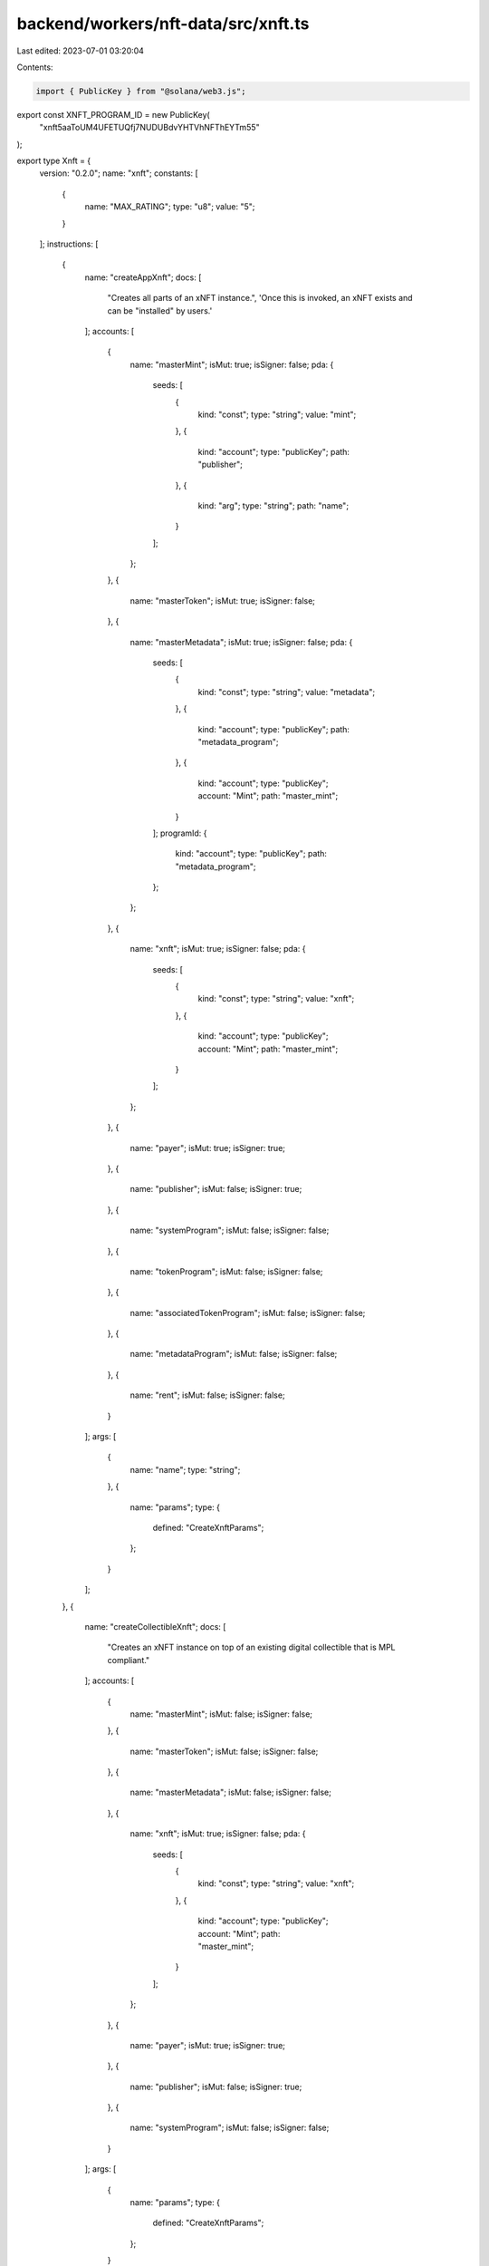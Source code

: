 backend/workers/nft-data/src/xnft.ts
====================================

Last edited: 2023-07-01 03:20:04

Contents:

.. code-block:: ts

    import { PublicKey } from "@solana/web3.js";

export const XNFT_PROGRAM_ID = new PublicKey(
  "xnft5aaToUM4UFETUQfj7NUDUBdvYHTVhNFThEYTm55"
);

export type Xnft = {
  version: "0.2.0";
  name: "xnft";
  constants: [
    {
      name: "MAX_RATING";
      type: "u8";
      value: "5";
    }
  ];
  instructions: [
    {
      name: "createAppXnft";
      docs: [
        "Creates all parts of an xNFT instance.",
        'Once this is invoked, an xNFT exists and can be "installed" by users.'
      ];
      accounts: [
        {
          name: "masterMint";
          isMut: true;
          isSigner: false;
          pda: {
            seeds: [
              {
                kind: "const";
                type: "string";
                value: "mint";
              },
              {
                kind: "account";
                type: "publicKey";
                path: "publisher";
              },
              {
                kind: "arg";
                type: "string";
                path: "name";
              }
            ];
          };
        },
        {
          name: "masterToken";
          isMut: true;
          isSigner: false;
        },
        {
          name: "masterMetadata";
          isMut: true;
          isSigner: false;
          pda: {
            seeds: [
              {
                kind: "const";
                type: "string";
                value: "metadata";
              },
              {
                kind: "account";
                type: "publicKey";
                path: "metadata_program";
              },
              {
                kind: "account";
                type: "publicKey";
                account: "Mint";
                path: "master_mint";
              }
            ];
            programId: {
              kind: "account";
              type: "publicKey";
              path: "metadata_program";
            };
          };
        },
        {
          name: "xnft";
          isMut: true;
          isSigner: false;
          pda: {
            seeds: [
              {
                kind: "const";
                type: "string";
                value: "xnft";
              },
              {
                kind: "account";
                type: "publicKey";
                account: "Mint";
                path: "master_mint";
              }
            ];
          };
        },
        {
          name: "payer";
          isMut: true;
          isSigner: true;
        },
        {
          name: "publisher";
          isMut: false;
          isSigner: true;
        },
        {
          name: "systemProgram";
          isMut: false;
          isSigner: false;
        },
        {
          name: "tokenProgram";
          isMut: false;
          isSigner: false;
        },
        {
          name: "associatedTokenProgram";
          isMut: false;
          isSigner: false;
        },
        {
          name: "metadataProgram";
          isMut: false;
          isSigner: false;
        },
        {
          name: "rent";
          isMut: false;
          isSigner: false;
        }
      ];
      args: [
        {
          name: "name";
          type: "string";
        },
        {
          name: "params";
          type: {
            defined: "CreateXnftParams";
          };
        }
      ];
    },
    {
      name: "createCollectibleXnft";
      docs: [
        "Creates an xNFT instance on top of an existing digital collectible that is MPL compliant."
      ];
      accounts: [
        {
          name: "masterMint";
          isMut: false;
          isSigner: false;
        },
        {
          name: "masterToken";
          isMut: false;
          isSigner: false;
        },
        {
          name: "masterMetadata";
          isMut: false;
          isSigner: false;
        },
        {
          name: "xnft";
          isMut: true;
          isSigner: false;
          pda: {
            seeds: [
              {
                kind: "const";
                type: "string";
                value: "xnft";
              },
              {
                kind: "account";
                type: "publicKey";
                account: "Mint";
                path: "master_mint";
              }
            ];
          };
        },
        {
          name: "payer";
          isMut: true;
          isSigner: true;
        },
        {
          name: "publisher";
          isMut: false;
          isSigner: true;
        },
        {
          name: "systemProgram";
          isMut: false;
          isSigner: false;
        }
      ];
      args: [
        {
          name: "params";
          type: {
            defined: "CreateXnftParams";
          };
        }
      ];
    },
    {
      name: "createInstall";
      docs: [
        'Creates an "installation" of an xNFT.',
        "Installation is just a synonym for minting an xNFT edition for a given",
        "user."
      ];
      accounts: [
        {
          name: "xnft";
          isMut: true;
          isSigner: false;
          relations: ["install_vault"];
        },
        {
          name: "installVault";
          isMut: true;
          isSigner: false;
        },
        {
          name: "install";
          isMut: true;
          isSigner: false;
          pda: {
            seeds: [
              {
                kind: "const";
                type: "string";
                value: "install";
              },
              {
                kind: "account";
                type: "publicKey";
                path: "target";
              },
              {
                kind: "account";
                type: "publicKey";
                account: "Xnft";
                path: "xnft";
              }
            ];
          };
        },
        {
          name: "authority";
          isMut: true;
          isSigner: true;
        },
        {
          name: "target";
          isMut: false;
          isSigner: true;
        },
        {
          name: "systemProgram";
          isMut: false;
          isSigner: false;
        }
      ];
      args: [];
    },
    {
      name: "createPermissionedInstall";
      docs: [
        'Creates an "installation" of a private xNFT through prior access approval',
        "granted by the xNFT's installation authority."
      ];
      accounts: [
        {
          name: "xnft";
          isMut: true;
          isSigner: false;
          relations: ["install_vault"];
        },
        {
          name: "installVault";
          isMut: true;
          isSigner: false;
        },
        {
          name: "install";
          isMut: true;
          isSigner: false;
          pda: {
            seeds: [
              {
                kind: "const";
                type: "string";
                value: "install";
              },
              {
                kind: "account";
                type: "publicKey";
                path: "authority";
              },
              {
                kind: "account";
                type: "publicKey";
                account: "Xnft";
                path: "xnft";
              }
            ];
          };
        },
        {
          name: "access";
          isMut: false;
          isSigner: false;
          pda: {
            seeds: [
              {
                kind: "const";
                type: "string";
                value: "access";
              },
              {
                kind: "account";
                type: "publicKey";
                path: "authority";
              },
              {
                kind: "account";
                type: "publicKey";
                account: "Xnft";
                path: "xnft";
              }
            ];
          };
          relations: ["xnft"];
        },
        {
          name: "authority";
          isMut: true;
          isSigner: true;
        },
        {
          name: "systemProgram";
          isMut: false;
          isSigner: false;
        }
      ];
      args: [];
    },
    {
      name: "createReview";
      docs: [
        'Creates a "review" of an xNFT containing a URI to a comment and a 0-5 rating.'
      ];
      accounts: [
        {
          name: "install";
          isMut: false;
          isSigner: false;
          relations: ["xnft"];
        },
        {
          name: "masterToken";
          isMut: false;
          isSigner: false;
        },
        {
          name: "xnft";
          isMut: true;
          isSigner: false;
        },
        {
          name: "review";
          isMut: true;
          isSigner: false;
          pda: {
            seeds: [
              {
                kind: "const";
                type: "string";
                value: "review";
              },
              {
                kind: "account";
                type: "publicKey";
                account: "Xnft";
                path: "xnft";
              },
              {
                kind: "account";
                type: "publicKey";
                path: "author";
              }
            ];
          };
        },
        {
          name: "author";
          isMut: true;
          isSigner: true;
        },
        {
          name: "systemProgram";
          isMut: false;
          isSigner: false;
        }
      ];
      args: [
        {
          name: "uri";
          type: "string";
        },
        {
          name: "rating";
          type: "u8";
        }
      ];
    },
    {
      name: "deleteInstall";
      docs: ["Closes the install account."];
      accounts: [
        {
          name: "install";
          isMut: true;
          isSigner: false;
          relations: ["authority"];
        },
        {
          name: "receiver";
          isMut: true;
          isSigner: false;
        },
        {
          name: "authority";
          isMut: false;
          isSigner: true;
        }
      ];
      args: [];
    },
    {
      name: "deleteReview";
      docs: [
        "Closes the review account and removes metrics from xNFT account."
      ];
      accounts: [
        {
          name: "review";
          isMut: true;
          isSigner: false;
          relations: ["author", "xnft"];
        },
        {
          name: "xnft";
          isMut: true;
          isSigner: false;
        },
        {
          name: "receiver";
          isMut: true;
          isSigner: false;
        },
        {
          name: "author";
          isMut: false;
          isSigner: true;
        }
      ];
      args: [];
    },
    {
      name: "grantAccess";
      docs: [
        "Creates an access program account that indicates a wallet's",
        "access permission to install a private xNFT."
      ];
      accounts: [
        {
          name: "xnft";
          isMut: false;
          isSigner: false;
        },
        {
          name: "wallet";
          isMut: false;
          isSigner: false;
        },
        {
          name: "access";
          isMut: true;
          isSigner: false;
          pda: {
            seeds: [
              {
                kind: "const";
                type: "string";
                value: "access";
              },
              {
                kind: "account";
                type: "publicKey";
                path: "wallet";
              },
              {
                kind: "account";
                type: "publicKey";
                account: "Xnft";
                path: "xnft";
              }
            ];
          };
        },
        {
          name: "authority";
          isMut: true;
          isSigner: true;
        },
        {
          name: "systemProgram";
          isMut: false;
          isSigner: false;
        }
      ];
      args: [];
    },
    {
      name: "revokeAccess";
      docs: [
        "Closes the access program account for a given wallet on a private xNFT,",
        "effectively revoking their permission to create installations of the xNFT."
      ];
      accounts: [
        {
          name: "xnft";
          isMut: false;
          isSigner: false;
        },
        {
          name: "wallet";
          isMut: false;
          isSigner: false;
        },
        {
          name: "access";
          isMut: true;
          isSigner: false;
          pda: {
            seeds: [
              {
                kind: "const";
                type: "string";
                value: "access";
              },
              {
                kind: "account";
                type: "publicKey";
                path: "wallet";
              },
              {
                kind: "account";
                type: "publicKey";
                account: "Xnft";
                path: "xnft";
              }
            ];
          };
          relations: ["wallet", "xnft"];
        },
        {
          name: "authority";
          isMut: true;
          isSigner: true;
        }
      ];
      args: [];
    },
    {
      name: "setCurator";
      docs: ["Assigns a curator public key to the provided xNFT."];
      accounts: [
        {
          name: "xnft";
          isMut: true;
          isSigner: false;
        },
        {
          name: "masterToken";
          isMut: false;
          isSigner: false;
        },
        {
          name: "curator";
          isMut: false;
          isSigner: false;
        },
        {
          name: "authority";
          isMut: false;
          isSigner: true;
        }
      ];
      args: [];
    },
    {
      name: "setSuspended";
      docs: ["Sets the install suspension flag on the xnft."];
      accounts: [
        {
          name: "xnft";
          isMut: true;
          isSigner: false;
        },
        {
          name: "masterToken";
          isMut: false;
          isSigner: false;
        },
        {
          name: "authority";
          isMut: false;
          isSigner: true;
        }
      ];
      args: [
        {
          name: "flag";
          type: "bool";
        }
      ];
    },
    {
      name: "transfer";
      docs: ["Transfer the xNFT to the provided designation wallet."];
      accounts: [
        {
          name: "xnft";
          isMut: false;
          isSigner: false;
          relations: ["master_mint"];
        },
        {
          name: "source";
          isMut: true;
          isSigner: false;
        },
        {
          name: "destination";
          isMut: true;
          isSigner: false;
        },
        {
          name: "masterMint";
          isMut: false;
          isSigner: false;
        },
        {
          name: "recipient";
          isMut: false;
          isSigner: false;
        },
        {
          name: "authority";
          isMut: true;
          isSigner: true;
        },
        {
          name: "systemProgram";
          isMut: false;
          isSigner: false;
        },
        {
          name: "tokenProgram";
          isMut: false;
          isSigner: false;
        },
        {
          name: "associatedTokenProgram";
          isMut: false;
          isSigner: false;
        }
      ];
      args: [];
    },
    {
      name: "updateXnft";
      docs: [
        "Updates the code of an xNFT.",
        "This is simply a token metadata update cpi."
      ];
      accounts: [
        {
          name: "xnft";
          isMut: true;
          isSigner: false;
          relations: ["master_metadata"];
        },
        {
          name: "masterToken";
          isMut: false;
          isSigner: false;
        },
        {
          name: "masterMetadata";
          isMut: true;
          isSigner: false;
        },
        {
          name: "curationAuthority";
          isMut: false;
          isSigner: false;
        },
        {
          name: "updater";
          isMut: false;
          isSigner: true;
        },
        {
          name: "metadataProgram";
          isMut: false;
          isSigner: false;
        }
      ];
      args: [
        {
          name: "updates";
          type: {
            defined: "UpdateParams";
          };
        }
      ];
    },
    {
      name: "verifyCurator";
      docs: [
        "Verifies the assignment of a curator to an xNFT, signed by the curator authority."
      ];
      accounts: [
        {
          name: "xnft";
          isMut: true;
          isSigner: false;
        },
        {
          name: "curator";
          isMut: false;
          isSigner: true;
        }
      ];
      args: [];
    }
  ];
  accounts: [
    {
      name: "access";
      type: {
        kind: "struct";
        fields: [
          {
            name: "wallet";
            docs: ["The pubkey of the wallet being granted access (32)."];
            type: "publicKey";
          },
          {
            name: "xnft";
            docs: ["The pubkey of the xNFT account that is access gated (32)."];
            type: "publicKey";
          },
          {
            name: "bump";
            docs: ["Bump nonce of the PDA (1)."];
            type: "u8";
          },
          {
            name: "reserved";
            docs: ["Unused reserved byte space for additive future changes."];
            type: {
              array: ["u8", 32];
            };
          }
        ];
      };
    },
    {
      name: "install";
      type: {
        kind: "struct";
        fields: [
          {
            name: "authority";
            docs: ["The authority who created the installation (32)."];
            type: "publicKey";
          },
          {
            name: "xnft";
            docs: ["The pubkey of the xNFT that was installed (32)."];
            type: "publicKey";
          },
          {
            name: "masterMetadata";
            docs: ["The pubkey of the MPL master metadata account (32)."];
            type: "publicKey";
          },
          {
            name: "edition";
            docs: ["The sequential installation number of the xNFT (8)."];
            type: "u64";
          },
          {
            name: "reserved";
            docs: ["Unused reserved byte space for additive future changes."];
            type: {
              array: ["u8", 64];
            };
          }
        ];
      };
    },
    {
      name: "review";
      type: {
        kind: "struct";
        fields: [
          {
            name: "author";
            docs: ["The pubkey of the account that created the review (32)."];
            type: "publicKey";
          },
          {
            name: "xnft";
            docs: ["The pubkey of the associated xNFT (32)."];
            type: "publicKey";
          },
          {
            name: "rating";
            docs: ["The numerical rating for the review, 0-5 (1)."];
            type: "u8";
          },
          {
            name: "uri";
            docs: [
              "The URI of the off-chain JSON data that holds the comment (4 + len)."
            ];
            type: "string";
          },
          {
            name: "reserved";
            docs: ["Unused reserved byte space for future additive changes."];
            type: {
              array: ["u8", 32];
            };
          }
        ];
      };
    },
    {
      name: "xnft";
      type: {
        kind: "struct";
        fields: [
          {
            name: "publisher";
            docs: ["The pubkey of the original xNFT creator (32)."];
            type: "publicKey";
          },
          {
            name: "installVault";
            docs: [
              "The pubkey of the account to receive install payments (32)."
            ];
            type: "publicKey";
          },
          {
            name: "masterMetadata";
            docs: ["The pubkey of the MPL master metadata account (32)."];
            type: "publicKey";
          },
          {
            name: "masterMint";
            docs: ["The pubkey of the master token mint (32)."];
            type: "publicKey";
          },
          {
            name: "installAuthority";
            docs: [
              "The optional pubkey of the xNFT installation authority (33)."
            ];
            type: {
              option: "publicKey";
            };
          },
          {
            name: "curator";
            docs: [
              "Optional pubkey of the global authority required for reviewing xNFT updates (34)."
            ];
            type: {
              option: {
                defined: "CuratorStatus";
              };
            };
          },
          {
            name: "uri";
            docs: [
              "The URI of the custom metadata blob for the xNFT (4 + mpl_token_metadata::state::MAX_URI_LENGTH)."
            ];
            type: "string";
          },
          {
            name: "mintSeedName";
            docs: [
              "The original name used to seed the master mint if it was a standalone (1 + 4 + mpl_token_metadata::state::MAX_NAME_LENGTH)."
            ];
            type: {
              option: "string";
            };
          },
          {
            name: "kind";
            docs: ["The `Kind` enum variant describing the type of xNFT (1)."];
            type: {
              defined: "Kind";
            };
          },
          {
            name: "tag";
            docs: [
              "The `Tag` enum variant to assign the category of xNFT (1)."
            ];
            type: {
              defined: "Tag";
            };
          },
          {
            name: "supply";
            docs: [
              "The optional finite supply of installations available for this xNFT (9)."
            ];
            type: {
              option: "u64";
            };
          },
          {
            name: "totalInstalls";
            docs: [
              "Total amount of install accounts that have been created for this xNFT (8)."
            ];
            type: "u64";
          },
          {
            name: "installPrice";
            docs: ["The price-per-install of this xNFT (8)."];
            type: "u64";
          },
          {
            name: "createdTs";
            docs: ["The unix timestamp of when the account was created (8)."];
            type: "i64";
          },
          {
            name: "updatedTs";
            docs: [
              "The unix timestamp of the last time the account was updated (8)."
            ];
            type: "i64";
          },
          {
            name: "totalRating";
            docs: ["The total cumulative rating value of all reviews (8)."];
            type: "u64";
          },
          {
            name: "numRatings";
            docs: [
              "The number of ratings created used to calculate the average (4)."
            ];
            type: "u32";
          },
          {
            name: "suspended";
            docs: [
              "Flag to determine whether new installations of the xNFT should be halted (1)."
            ];
            type: "bool";
          },
          {
            name: "bump";
            docs: ["The bump nonce for the xNFT's PDA (1)."];
            type: {
              array: ["u8", 1];
            };
          },
          {
            name: "reserved0";
            docs: ["Unused reserved byte space for additive future changes."];
            type: {
              array: ["u8", 64];
            };
          },
          {
            name: "reserved1";
            type: {
              array: ["u8", 24];
            };
          },
          {
            name: "reserved2";
            type: {
              array: ["u8", 9];
            };
          }
        ];
      };
    }
  ];
  types: [
    {
      name: "CreatorsParam";
      type: {
        kind: "struct";
        fields: [
          {
            name: "address";
            type: "publicKey";
          },
          {
            name: "share";
            type: "u8";
          }
        ];
      };
    },
    {
      name: "CreateXnftParams";
      type: {
        kind: "struct";
        fields: [
          {
            name: "creators";
            type: {
              vec: {
                defined: "CreatorsParam";
              };
            };
          },
          {
            name: "curator";
            type: {
              option: "publicKey";
            };
          },
          {
            name: "installAuthority";
            type: {
              option: "publicKey";
            };
          },
          {
            name: "installPrice";
            type: "u64";
          },
          {
            name: "installVault";
            type: "publicKey";
          },
          {
            name: "sellerFeeBasisPoints";
            type: "u16";
          },
          {
            name: "supply";
            type: {
              option: "u64";
            };
          },
          {
            name: "symbol";
            type: "string";
          },
          {
            name: "tag";
            type: {
              defined: "Tag";
            };
          },
          {
            name: "uri";
            type: "string";
          }
        ];
      };
    },
    {
      name: "UpdateParams";
      type: {
        kind: "struct";
        fields: [
          {
            name: "installAuthority";
            type: {
              option: "publicKey";
            };
          },
          {
            name: "installPrice";
            type: "u64";
          },
          {
            name: "installVault";
            type: "publicKey";
          },
          {
            name: "name";
            type: {
              option: "string";
            };
          },
          {
            name: "supply";
            type: {
              option: "u64";
            };
          },
          {
            name: "tag";
            type: {
              defined: "Tag";
            };
          },
          {
            name: "uri";
            type: {
              option: "string";
            };
          }
        ];
      };
    },
    {
      name: "CuratorStatus";
      type: {
        kind: "struct";
        fields: [
          {
            name: "pubkey";
            docs: ["The pubkey of the `Curator` program account (32)."];
            type: "publicKey";
          },
          {
            name: "verified";
            docs: [
              "Whether the curator's authority has verified the assignment (1)."
            ];
            type: "bool";
          }
        ];
      };
    },
    {
      name: "Kind";
      type: {
        kind: "enum";
        variants: [
          {
            name: "App";
          },
          {
            name: "Collectible";
          }
        ];
      };
    },
    {
      name: "Tag";
      type: {
        kind: "enum";
        variants: [
          {
            name: "None";
          },
          {
            name: "Defi";
          },
          {
            name: "Game";
          },
          {
            name: "Nfts";
          }
        ];
      };
    }
  ];
  events: [
    {
      name: "AccessGranted";
      fields: [
        {
          name: "wallet";
          type: "publicKey";
          index: false;
        },
        {
          name: "xnft";
          type: "publicKey";
          index: false;
        }
      ];
    },
    {
      name: "InstallationCreated";
      fields: [
        {
          name: "installer";
          type: "publicKey";
          index: false;
        },
        {
          name: "xnft";
          type: "publicKey";
          index: false;
        }
      ];
    },
    {
      name: "ReviewCreated";
      fields: [
        {
          name: "author";
          type: "publicKey";
          index: false;
        },
        {
          name: "rating";
          type: "u8";
          index: false;
        },
        {
          name: "xnft";
          type: "publicKey";
          index: false;
        }
      ];
    },
    {
      name: "XnftUpdated";
      fields: [
        {
          name: "xnft";
          type: "publicKey";
          index: false;
        }
      ];
    }
  ];
  errors: [
    {
      code: 6000;
      name: "CannotReviewOwned";
      msg: "You cannot create a review for an xNFT that you currently own or published";
    },
    {
      code: 6001;
      name: "CuratorAlreadySet";
      msg: "There is already a verified curator assigned";
    },
    {
      code: 6002;
      name: "CuratorAuthorityMismatch";
      msg: "The expected curator authority did not match expected";
    },
    {
      code: 6003;
      name: "CuratorMismatch";
      msg: "The provided curator account did not match the one assigned";
    },
    {
      code: 6004;
      name: "InstallAuthorityMismatch";
      msg: "The provided xNFT install authority did not match";
    },
    {
      code: 6005;
      name: "InstallExceedsSupply";
      msg: "The max supply has been reached for the xNFT";
    },
    {
      code: 6006;
      name: "InstallOwnerMismatch";
      msg: "The asserted authority/owner did not match that of the Install account";
    },
    {
      code: 6007;
      name: "MetadataIsImmutable";
      msg: "The metadata of the xNFT is marked as immutable";
    },
    {
      code: 6008;
      name: "MustBeApp";
      msg: "The xNFT must be of `Kind::App` for this operation";
    },
    {
      code: 6009;
      name: "RatingOutOfBounds";
      msg: "The rating for a review must be between 0 and 5";
    },
    {
      code: 6010;
      name: "ReviewInstallMismatch";
      msg: "The installation provided for the review does not match the xNFT";
    },
    {
      code: 6011;
      name: "SupplyReduction";
      msg: "Updated supply is less than the original supply set on creation";
    },
    {
      code: 6012;
      name: "SuspendedInstallation";
      msg: "Attempting to install a currently suspended xNFT";
    },
    {
      code: 6013;
      name: "UnauthorizedInstall";
      msg: "The access account provided is not associated with the wallet";
    },
    {
      code: 6014;
      name: "UpdateAuthorityMismatch";
      msg: "The signer did not match the update authority of the metadata account or the owner";
    },
    {
      code: 6015;
      name: "UpdateReviewAuthorityMismatch";
      msg: "The signing authority for the xNFT update did not match the review authority";
    },
    {
      code: 6016;
      name: "UriExceedsMaxLength";
      msg: "The metadata URI provided exceeds the maximum length";
    }
  ];
};

export const IDL: Xnft = {
  version: "0.2.0",
  name: "xnft",
  constants: [
    {
      name: "MAX_RATING",
      type: "u8",
      value: "5",
    },
  ],
  instructions: [
    {
      name: "createAppXnft",
      docs: [
        "Creates all parts of an xNFT instance.",
        'Once this is invoked, an xNFT exists and can be "installed" by users.',
      ],
      accounts: [
        {
          name: "masterMint",
          isMut: true,
          isSigner: false,
          pda: {
            seeds: [
              {
                kind: "const",
                type: "string",
                value: "mint",
              },
              {
                kind: "account",
                type: "publicKey",
                path: "publisher",
              },
              {
                kind: "arg",
                type: "string",
                path: "name",
              },
            ],
          },
        },
        {
          name: "masterToken",
          isMut: true,
          isSigner: false,
        },
        {
          name: "masterMetadata",
          isMut: true,
          isSigner: false,
          pda: {
            seeds: [
              {
                kind: "const",
                type: "string",
                value: "metadata",
              },
              {
                kind: "account",
                type: "publicKey",
                path: "metadata_program",
              },
              {
                kind: "account",
                type: "publicKey",
                account: "Mint",
                path: "master_mint",
              },
            ],
            programId: {
              kind: "account",
              type: "publicKey",
              path: "metadata_program",
            },
          },
        },
        {
          name: "xnft",
          isMut: true,
          isSigner: false,
          pda: {
            seeds: [
              {
                kind: "const",
                type: "string",
                value: "xnft",
              },
              {
                kind: "account",
                type: "publicKey",
                account: "Mint",
                path: "master_mint",
              },
            ],
          },
        },
        {
          name: "payer",
          isMut: true,
          isSigner: true,
        },
        {
          name: "publisher",
          isMut: false,
          isSigner: true,
        },
        {
          name: "systemProgram",
          isMut: false,
          isSigner: false,
        },
        {
          name: "tokenProgram",
          isMut: false,
          isSigner: false,
        },
        {
          name: "associatedTokenProgram",
          isMut: false,
          isSigner: false,
        },
        {
          name: "metadataProgram",
          isMut: false,
          isSigner: false,
        },
        {
          name: "rent",
          isMut: false,
          isSigner: false,
        },
      ],
      args: [
        {
          name: "name",
          type: "string",
        },
        {
          name: "params",
          type: {
            defined: "CreateXnftParams",
          },
        },
      ],
    },
    {
      name: "createCollectibleXnft",
      docs: [
        "Creates an xNFT instance on top of an existing digital collectible that is MPL compliant.",
      ],
      accounts: [
        {
          name: "masterMint",
          isMut: false,
          isSigner: false,
        },
        {
          name: "masterToken",
          isMut: false,
          isSigner: false,
        },
        {
          name: "masterMetadata",
          isMut: false,
          isSigner: false,
        },
        {
          name: "xnft",
          isMut: true,
          isSigner: false,
          pda: {
            seeds: [
              {
                kind: "const",
                type: "string",
                value: "xnft",
              },
              {
                kind: "account",
                type: "publicKey",
                account: "Mint",
                path: "master_mint",
              },
            ],
          },
        },
        {
          name: "payer",
          isMut: true,
          isSigner: true,
        },
        {
          name: "publisher",
          isMut: false,
          isSigner: true,
        },
        {
          name: "systemProgram",
          isMut: false,
          isSigner: false,
        },
      ],
      args: [
        {
          name: "params",
          type: {
            defined: "CreateXnftParams",
          },
        },
      ],
    },
    {
      name: "createInstall",
      docs: [
        'Creates an "installation" of an xNFT.',
        "Installation is just a synonym for minting an xNFT edition for a given",
        "user.",
      ],
      accounts: [
        {
          name: "xnft",
          isMut: true,
          isSigner: false,
          relations: ["install_vault"],
        },
        {
          name: "installVault",
          isMut: true,
          isSigner: false,
        },
        {
          name: "install",
          isMut: true,
          isSigner: false,
          pda: {
            seeds: [
              {
                kind: "const",
                type: "string",
                value: "install",
              },
              {
                kind: "account",
                type: "publicKey",
                path: "target",
              },
              {
                kind: "account",
                type: "publicKey",
                account: "Xnft",
                path: "xnft",
              },
            ],
          },
        },
        {
          name: "authority",
          isMut: true,
          isSigner: true,
        },
        {
          name: "target",
          isMut: false,
          isSigner: true,
        },
        {
          name: "systemProgram",
          isMut: false,
          isSigner: false,
        },
      ],
      args: [],
    },
    {
      name: "createPermissionedInstall",
      docs: [
        'Creates an "installation" of a private xNFT through prior access approval',
        "granted by the xNFT's installation authority.",
      ],
      accounts: [
        {
          name: "xnft",
          isMut: true,
          isSigner: false,
          relations: ["install_vault"],
        },
        {
          name: "installVault",
          isMut: true,
          isSigner: false,
        },
        {
          name: "install",
          isMut: true,
          isSigner: false,
          pda: {
            seeds: [
              {
                kind: "const",
                type: "string",
                value: "install",
              },
              {
                kind: "account",
                type: "publicKey",
                path: "authority",
              },
              {
                kind: "account",
                type: "publicKey",
                account: "Xnft",
                path: "xnft",
              },
            ],
          },
        },
        {
          name: "access",
          isMut: false,
          isSigner: false,
          pda: {
            seeds: [
              {
                kind: "const",
                type: "string",
                value: "access",
              },
              {
                kind: "account",
                type: "publicKey",
                path: "authority",
              },
              {
                kind: "account",
                type: "publicKey",
                account: "Xnft",
                path: "xnft",
              },
            ],
          },
          relations: ["xnft"],
        },
        {
          name: "authority",
          isMut: true,
          isSigner: true,
        },
        {
          name: "systemProgram",
          isMut: false,
          isSigner: false,
        },
      ],
      args: [],
    },
    {
      name: "createReview",
      docs: [
        'Creates a "review" of an xNFT containing a URI to a comment and a 0-5 rating.',
      ],
      accounts: [
        {
          name: "install",
          isMut: false,
          isSigner: false,
          relations: ["xnft"],
        },
        {
          name: "masterToken",
          isMut: false,
          isSigner: false,
        },
        {
          name: "xnft",
          isMut: true,
          isSigner: false,
        },
        {
          name: "review",
          isMut: true,
          isSigner: false,
          pda: {
            seeds: [
              {
                kind: "const",
                type: "string",
                value: "review",
              },
              {
                kind: "account",
                type: "publicKey",
                account: "Xnft",
                path: "xnft",
              },
              {
                kind: "account",
                type: "publicKey",
                path: "author",
              },
            ],
          },
        },
        {
          name: "author",
          isMut: true,
          isSigner: true,
        },
        {
          name: "systemProgram",
          isMut: false,
          isSigner: false,
        },
      ],
      args: [
        {
          name: "uri",
          type: "string",
        },
        {
          name: "rating",
          type: "u8",
        },
      ],
    },
    {
      name: "deleteInstall",
      docs: ["Closes the install account."],
      accounts: [
        {
          name: "install",
          isMut: true,
          isSigner: false,
          relations: ["authority"],
        },
        {
          name: "receiver",
          isMut: true,
          isSigner: false,
        },
        {
          name: "authority",
          isMut: false,
          isSigner: true,
        },
      ],
      args: [],
    },
    {
      name: "deleteReview",
      docs: [
        "Closes the review account and removes metrics from xNFT account.",
      ],
      accounts: [
        {
          name: "review",
          isMut: true,
          isSigner: false,
          relations: ["author", "xnft"],
        },
        {
          name: "xnft",
          isMut: true,
          isSigner: false,
        },
        {
          name: "receiver",
          isMut: true,
          isSigner: false,
        },
        {
          name: "author",
          isMut: false,
          isSigner: true,
        },
      ],
      args: [],
    },
    {
      name: "grantAccess",
      docs: [
        "Creates an access program account that indicates a wallet's",
        "access permission to install a private xNFT.",
      ],
      accounts: [
        {
          name: "xnft",
          isMut: false,
          isSigner: false,
        },
        {
          name: "wallet",
          isMut: false,
          isSigner: false,
        },
        {
          name: "access",
          isMut: true,
          isSigner: false,
          pda: {
            seeds: [
              {
                kind: "const",
                type: "string",
                value: "access",
              },
              {
                kind: "account",
                type: "publicKey",
                path: "wallet",
              },
              {
                kind: "account",
                type: "publicKey",
                account: "Xnft",
                path: "xnft",
              },
            ],
          },
        },
        {
          name: "authority",
          isMut: true,
          isSigner: true,
        },
        {
          name: "systemProgram",
          isMut: false,
          isSigner: false,
        },
      ],
      args: [],
    },
    {
      name: "revokeAccess",
      docs: [
        "Closes the access program account for a given wallet on a private xNFT,",
        "effectively revoking their permission to create installations of the xNFT.",
      ],
      accounts: [
        {
          name: "xnft",
          isMut: false,
          isSigner: false,
        },
        {
          name: "wallet",
          isMut: false,
          isSigner: false,
        },
        {
          name: "access",
          isMut: true,
          isSigner: false,
          pda: {
            seeds: [
              {
                kind: "const",
                type: "string",
                value: "access",
              },
              {
                kind: "account",
                type: "publicKey",
                path: "wallet",
              },
              {
                kind: "account",
                type: "publicKey",
                account: "Xnft",
                path: "xnft",
              },
            ],
          },
          relations: ["wallet", "xnft"],
        },
        {
          name: "authority",
          isMut: true,
          isSigner: true,
        },
      ],
      args: [],
    },
    {
      name: "setCurator",
      docs: ["Assigns a curator public key to the provided xNFT."],
      accounts: [
        {
          name: "xnft",
          isMut: true,
          isSigner: false,
        },
        {
          name: "masterToken",
          isMut: false,
          isSigner: false,
        },
        {
          name: "curator",
          isMut: false,
          isSigner: false,
        },
        {
          name: "authority",
          isMut: false,
          isSigner: true,
        },
      ],
      args: [],
    },
    {
      name: "setSuspended",
      docs: ["Sets the install suspension flag on the xnft."],
      accounts: [
        {
          name: "xnft",
          isMut: true,
          isSigner: false,
        },
        {
          name: "masterToken",
          isMut: false,
          isSigner: false,
        },
        {
          name: "authority",
          isMut: false,
          isSigner: true,
        },
      ],
      args: [
        {
          name: "flag",
          type: "bool",
        },
      ],
    },
    {
      name: "transfer",
      docs: ["Transfer the xNFT to the provided designation wallet."],
      accounts: [
        {
          name: "xnft",
          isMut: false,
          isSigner: false,
          relations: ["master_mint"],
        },
        {
          name: "source",
          isMut: true,
          isSigner: false,
        },
        {
          name: "destination",
          isMut: true,
          isSigner: false,
        },
        {
          name: "masterMint",
          isMut: false,
          isSigner: false,
        },
        {
          name: "recipient",
          isMut: false,
          isSigner: false,
        },
        {
          name: "authority",
          isMut: true,
          isSigner: true,
        },
        {
          name: "systemProgram",
          isMut: false,
          isSigner: false,
        },
        {
          name: "tokenProgram",
          isMut: false,
          isSigner: false,
        },
        {
          name: "associatedTokenProgram",
          isMut: false,
          isSigner: false,
        },
      ],
      args: [],
    },
    {
      name: "updateXnft",
      docs: [
        "Updates the code of an xNFT.",
        "This is simply a token metadata update cpi.",
      ],
      accounts: [
        {
          name: "xnft",
          isMut: true,
          isSigner: false,
          relations: ["master_metadata"],
        },
        {
          name: "masterToken",
          isMut: false,
          isSigner: false,
        },
        {
          name: "masterMetadata",
          isMut: true,
          isSigner: false,
        },
        {
          name: "curationAuthority",
          isMut: false,
          isSigner: false,
        },
        {
          name: "updater",
          isMut: false,
          isSigner: true,
        },
        {
          name: "metadataProgram",
          isMut: false,
          isSigner: false,
        },
      ],
      args: [
        {
          name: "updates",
          type: {
            defined: "UpdateParams",
          },
        },
      ],
    },
    {
      name: "verifyCurator",
      docs: [
        "Verifies the assignment of a curator to an xNFT, signed by the curator authority.",
      ],
      accounts: [
        {
          name: "xnft",
          isMut: true,
          isSigner: false,
        },
        {
          name: "curator",
          isMut: false,
          isSigner: true,
        },
      ],
      args: [],
    },
  ],
  accounts: [
    {
      name: "access",
      type: {
        kind: "struct",
        fields: [
          {
            name: "wallet",
            docs: ["The pubkey of the wallet being granted access (32)."],
            type: "publicKey",
          },
          {
            name: "xnft",
            docs: ["The pubkey of the xNFT account that is access gated (32)."],
            type: "publicKey",
          },
          {
            name: "bump",
            docs: ["Bump nonce of the PDA (1)."],
            type: "u8",
          },
          {
            name: "reserved",
            docs: ["Unused reserved byte space for additive future changes."],
            type: {
              array: ["u8", 32],
            },
          },
        ],
      },
    },
    {
      name: "install",
      type: {
        kind: "struct",
        fields: [
          {
            name: "authority",
            docs: ["The authority who created the installation (32)."],
            type: "publicKey",
          },
          {
            name: "xnft",
            docs: ["The pubkey of the xNFT that was installed (32)."],
            type: "publicKey",
          },
          {
            name: "masterMetadata",
            docs: ["The pubkey of the MPL master metadata account (32)."],
            type: "publicKey",
          },
          {
            name: "edition",
            docs: ["The sequential installation number of the xNFT (8)."],
            type: "u64",
          },
          {
            name: "reserved",
            docs: ["Unused reserved byte space for additive future changes."],
            type: {
              array: ["u8", 64],
            },
          },
        ],
      },
    },
    {
      name: "review",
      type: {
        kind: "struct",
        fields: [
          {
            name: "author",
            docs: ["The pubkey of the account that created the review (32)."],
            type: "publicKey",
          },
          {
            name: "xnft",
            docs: ["The pubkey of the associated xNFT (32)."],
            type: "publicKey",
          },
          {
            name: "rating",
            docs: ["The numerical rating for the review, 0-5 (1)."],
            type: "u8",
          },
          {
            name: "uri",
            docs: [
              "The URI of the off-chain JSON data that holds the comment (4 + len).",
            ],
            type: "string",
          },
          {
            name: "reserved",
            docs: ["Unused reserved byte space for future additive changes."],
            type: {
              array: ["u8", 32],
            },
          },
        ],
      },
    },
    {
      name: "xnft",
      type: {
        kind: "struct",
        fields: [
          {
            name: "publisher",
            docs: ["The pubkey of the original xNFT creator (32)."],
            type: "publicKey",
          },
          {
            name: "installVault",
            docs: [
              "The pubkey of the account to receive install payments (32).",
            ],
            type: "publicKey",
          },
          {
            name: "masterMetadata",
            docs: ["The pubkey of the MPL master metadata account (32)."],
            type: "publicKey",
          },
          {
            name: "masterMint",
            docs: ["The pubkey of the master token mint (32)."],
            type: "publicKey",
          },
          {
            name: "installAuthority",
            docs: [
              "The optional pubkey of the xNFT installation authority (33).",
            ],
            type: {
              option: "publicKey",
            },
          },
          {
            name: "curator",
            docs: [
              "Optional pubkey of the global authority required for reviewing xNFT updates (34).",
            ],
            type: {
              option: {
                defined: "CuratorStatus",
              },
            },
          },
          {
            name: "uri",
            docs: [
              "The URI of the custom metadata blob for the xNFT (4 + mpl_token_metadata::state::MAX_URI_LENGTH).",
            ],
            type: "string",
          },
          {
            name: "mintSeedName",
            docs: [
              "The original name used to seed the master mint if it was a standalone (1 + 4 + mpl_token_metadata::state::MAX_NAME_LENGTH).",
            ],
            type: {
              option: "string",
            },
          },
          {
            name: "kind",
            docs: ["The `Kind` enum variant describing the type of xNFT (1)."],
            type: {
              defined: "Kind",
            },
          },
          {
            name: "tag",
            docs: [
              "The `Tag` enum variant to assign the category of xNFT (1).",
            ],
            type: {
              defined: "Tag",
            },
          },
          {
            name: "supply",
            docs: [
              "The optional finite supply of installations available for this xNFT (9).",
            ],
            type: {
              option: "u64",
            },
          },
          {
            name: "totalInstalls",
            docs: [
              "Total amount of install accounts that have been created for this xNFT (8).",
            ],
            type: "u64",
          },
          {
            name: "installPrice",
            docs: ["The price-per-install of this xNFT (8)."],
            type: "u64",
          },
          {
            name: "createdTs",
            docs: ["The unix timestamp of when the account was created (8)."],
            type: "i64",
          },
          {
            name: "updatedTs",
            docs: [
              "The unix timestamp of the last time the account was updated (8).",
            ],
            type: "i64",
          },
          {
            name: "totalRating",
            docs: ["The total cumulative rating value of all reviews (8)."],
            type: "u64",
          },
          {
            name: "numRatings",
            docs: [
              "The number of ratings created used to calculate the average (4).",
            ],
            type: "u32",
          },
          {
            name: "suspended",
            docs: [
              "Flag to determine whether new installations of the xNFT should be halted (1).",
            ],
            type: "bool",
          },
          {
            name: "bump",
            docs: ["The bump nonce for the xNFT's PDA (1)."],
            type: {
              array: ["u8", 1],
            },
          },
          {
            name: "reserved0",
            docs: ["Unused reserved byte space for additive future changes."],
            type: {
              array: ["u8", 64],
            },
          },
          {
            name: "reserved1",
            type: {
              array: ["u8", 24],
            },
          },
          {
            name: "reserved2",
            type: {
              array: ["u8", 9],
            },
          },
        ],
      },
    },
  ],
  types: [
    {
      name: "CreatorsParam",
      type: {
        kind: "struct",
        fields: [
          {
            name: "address",
            type: "publicKey",
          },
          {
            name: "share",
            type: "u8",
          },
        ],
      },
    },
    {
      name: "CreateXnftParams",
      type: {
        kind: "struct",
        fields: [
          {
            name: "creators",
            type: {
              vec: {
                defined: "CreatorsParam",
              },
            },
          },
          {
            name: "curator",
            type: {
              option: "publicKey",
            },
          },
          {
            name: "installAuthority",
            type: {
              option: "publicKey",
            },
          },
          {
            name: "installPrice",
            type: "u64",
          },
          {
            name: "installVault",
            type: "publicKey",
          },
          {
            name: "sellerFeeBasisPoints",
            type: "u16",
          },
          {
            name: "supply",
            type: {
              option: "u64",
            },
          },
          {
            name: "symbol",
            type: "string",
          },
          {
            name: "tag",
            type: {
              defined: "Tag",
            },
          },
          {
            name: "uri",
            type: "string",
          },
        ],
      },
    },
    {
      name: "UpdateParams",
      type: {
        kind: "struct",
        fields: [
          {
            name: "installAuthority",
            type: {
              option: "publicKey",
            },
          },
          {
            name: "installPrice",
            type: "u64",
          },
          {
            name: "installVault",
            type: "publicKey",
          },
          {
            name: "name",
            type: {
              option: "string",
            },
          },
          {
            name: "supply",
            type: {
              option: "u64",
            },
          },
          {
            name: "tag",
            type: {
              defined: "Tag",
            },
          },
          {
            name: "uri",
            type: {
              option: "string",
            },
          },
        ],
      },
    },
    {
      name: "CuratorStatus",
      type: {
        kind: "struct",
        fields: [
          {
            name: "pubkey",
            docs: ["The pubkey of the `Curator` program account (32)."],
            type: "publicKey",
          },
          {
            name: "verified",
            docs: [
              "Whether the curator's authority has verified the assignment (1).",
            ],
            type: "bool",
          },
        ],
      },
    },
    {
      name: "Kind",
      type: {
        kind: "enum",
        variants: [
          {
            name: "App",
          },
          {
            name: "Collectible",
          },
        ],
      },
    },
    {
      name: "Tag",
      type: {
        kind: "enum",
        variants: [
          {
            name: "None",
          },
          {
            name: "Defi",
          },
          {
            name: "Game",
          },
          {
            name: "Nfts",
          },
        ],
      },
    },
  ],
  events: [
    {
      name: "AccessGranted",
      fields: [
        {
          name: "wallet",
          type: "publicKey",
          index: false,
        },
        {
          name: "xnft",
          type: "publicKey",
          index: false,
        },
      ],
    },
    {
      name: "InstallationCreated",
      fields: [
        {
          name: "installer",
          type: "publicKey",
          index: false,
        },
        {
          name: "xnft",
          type: "publicKey",
          index: false,
        },
      ],
    },
    {
      name: "ReviewCreated",
      fields: [
        {
          name: "author",
          type: "publicKey",
          index: false,
        },
        {
          name: "rating",
          type: "u8",
          index: false,
        },
        {
          name: "xnft",
          type: "publicKey",
          index: false,
        },
      ],
    },
    {
      name: "XnftUpdated",
      fields: [
        {
          name: "xnft",
          type: "publicKey",
          index: false,
        },
      ],
    },
  ],
  errors: [
    {
      code: 6000,
      name: "CannotReviewOwned",
      msg: "You cannot create a review for an xNFT that you currently own or published",
    },
    {
      code: 6001,
      name: "CuratorAlreadySet",
      msg: "There is already a verified curator assigned",
    },
    {
      code: 6002,
      name: "CuratorAuthorityMismatch",
      msg: "The expected curator authority did not match expected",
    },
    {
      code: 6003,
      name: "CuratorMismatch",
      msg: "The provided curator account did not match the one assigned",
    },
    {
      code: 6004,
      name: "InstallAuthorityMismatch",
      msg: "The provided xNFT install authority did not match",
    },
    {
      code: 6005,
      name: "InstallExceedsSupply",
      msg: "The max supply has been reached for the xNFT",
    },
    {
      code: 6006,
      name: "InstallOwnerMismatch",
      msg: "The asserted authority/owner did not match that of the Install account",
    },
    {
      code: 6007,
      name: "MetadataIsImmutable",
      msg: "The metadata of the xNFT is marked as immutable",
    },
    {
      code: 6008,
      name: "MustBeApp",
      msg: "The xNFT must be of `Kind::App` for this operation",
    },
    {
      code: 6009,
      name: "RatingOutOfBounds",
      msg: "The rating for a review must be between 0 and 5",
    },
    {
      code: 6010,
      name: "ReviewInstallMismatch",
      msg: "The installation provided for the review does not match the xNFT",
    },
    {
      code: 6011,
      name: "SupplyReduction",
      msg: "Updated supply is less than the original supply set on creation",
    },
    {
      code: 6012,
      name: "SuspendedInstallation",
      msg: "Attempting to install a currently suspended xNFT",
    },
    {
      code: 6013,
      name: "UnauthorizedInstall",
      msg: "The access account provided is not associated with the wallet",
    },
    {
      code: 6014,
      name: "UpdateAuthorityMismatch",
      msg: "The signer did not match the update authority of the metadata account or the owner",
    },
    {
      code: 6015,
      name: "UpdateReviewAuthorityMismatch",
      msg: "The signing authority for the xNFT update did not match the review authority",
    },
    {
      code: 6016,
      name: "UriExceedsMaxLength",
      msg: "The metadata URI provided exceeds the maximum length",
    },
  ],
};


